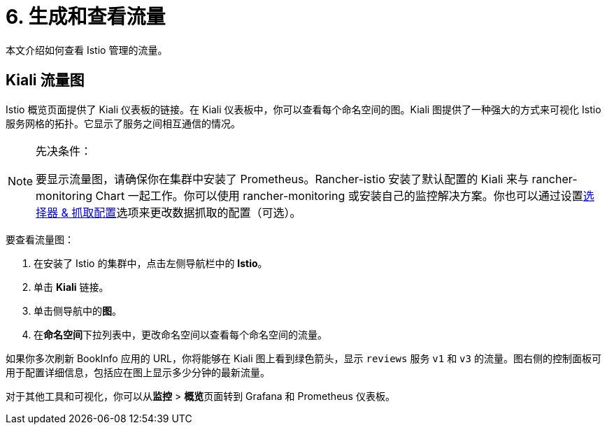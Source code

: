 = 6. 生成和查看流量

本文介绍如何查看 Istio 管理的流量。

== Kiali 流量图

Istio 概览页面提供了 Kiali 仪表板的链接。在 Kiali 仪表板中，你可以查看每个命名空间的图。Kiali 图提供了一种强大的方式来可视化 Istio 服务网格的拓扑。它显示了服务之间相互通信的情况。

[NOTE]
.先决条件：
====

要显示流量图，请确保你在集群中安装了 Prometheus。Rancher-istio 安装了默认配置的 Kiali 来与 rancher-monitoring Chart 一起工作。你可以使用 rancher-monitoring 或安装自己的监控解决方案。你也可以通过设置xref:../../../integrations-in-rancher/istio/configuration-options/selectors-and-scrape-configurations.adoc[选择器 & 抓取配置]选项来更改数据抓取的配置（可选）。
====


要查看流量图：

. 在安装了 Istio 的集群中，点击左侧导航栏中的 *Istio*。
. 单击 *Kiali* 链接。
. 单击侧导航中的**图**。
. 在**命名空间**下拉列表中，更改命名空间以查看每个命名空间的流量。

如果你多次刷新 BookInfo 应用的 URL，你将能够在 Kiali 图上看到绿色箭头，显示 `reviews` 服务 `v1` 和 `v3` 的流量。图右侧的控制面板可用于配置详细信息，包括应在图上显示多少分钟的最新流量。

对于其他工具和可视化，你可以从**监控** > **概览**页面转到 Grafana 和 Prometheus 仪表板。
